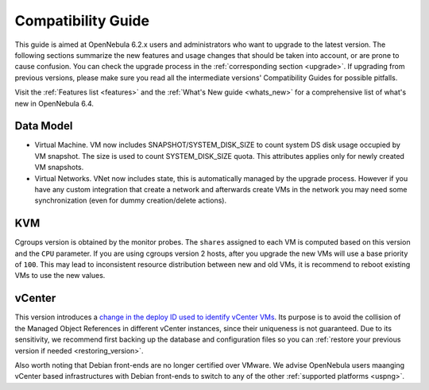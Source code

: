 
.. _compatibility:

====================
Compatibility Guide
====================

This guide is aimed at OpenNebula 6.2.x users and administrators who want to upgrade to the latest version. The following sections summarize the new features and usage changes that should be taken into account, or are prone to cause confusion. You can check the upgrade process in the :ref:`corresponding section <upgrade>`. If upgrading from previous versions, please make sure you read all the intermediate versions' Compatibility Guides for possible pitfalls.

Visit the :ref:`Features list <features>` and the :ref:`What's New guide <whats_new>` for a comprehensive list of what's new in OpenNebula 6.4.

Data Model
=========================

- Virtual Machine. VM now includes SNAPSHOT/SYSTEM_DISK_SIZE to count system DS disk usage occupied by VM snapshot. The size is used to count SYSTEM_DISK_SIZE quota. This attributes applies only for newly created VM snapshots.

- Virtual Networks. VNet now includes state, this is automatically managed by the upgrade process. However if you have any custom integration that create a network and afterwards create VMs in the network you may need some synchronization (even for dummy creation/delete actions).

KVM
========================

Cgroups version is obtained by the monitor probes. The ``shares`` assigned to each VM is computed based on this version and the ``CPU`` parameter. If you are using cgroups version 2 hosts, after you upgrade the new VMs will use a base priority of ``100``. This may lead to inconsistent resource distribution between new and old VMs, it is recommend to reboot existing VMs to use the new values.

vCenter
========================

This version introduces a `change in the deploy ID used to identify vCenter VMs <https://github.com/OpenNebula/one/issues/5689>`__. Its purpose is to avoid the collision of the Managed Object References in different vCenter instances, since their uniqueness is not guaranteed. Due to its sensitivity, we recommend first backing up the database and configuration files so you can :ref:`restore your previous version if needed <restoring_version>`.

Also worth noting that Debian front-ends are no longer certified over VMware. We advise OpenNebula users maanging vCenter based infrastructures with Debian front-ends to switch to any of the other :ref:`supported platforms <uspng>`.
